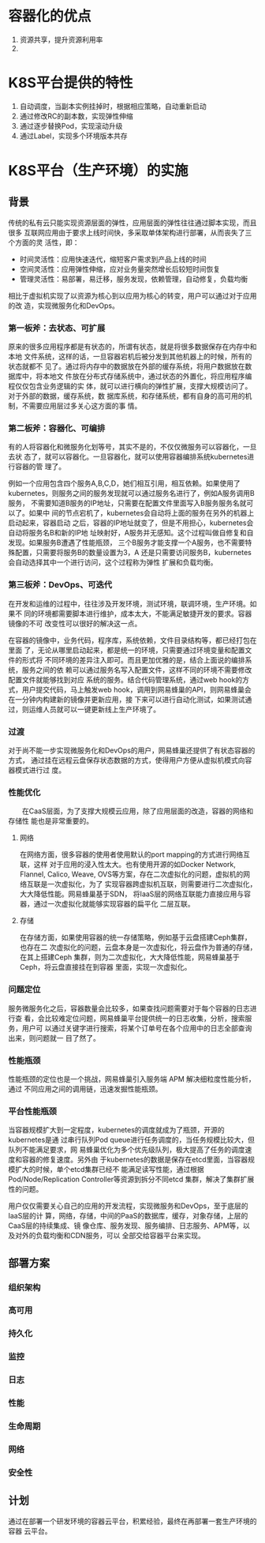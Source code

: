 * 容器化的优点
  1. 资源共享，提升资源利用率
  2.

* K8S平台提供的特性
  1. 自动调度，当副本实例挂掉时，根据相应策略，自动重新启动
  2. 通过修改RC的副本数，实现弹性伸缩
  3. 通过逐步替换Pod，实现滚动升级
  4. 通过Label，实现多个环境版本共存
* K8S平台（生产环境）的实施
** 背景
   传统的私有云只能实现资源层面的弹性，应用层面的弹性往往通过脚本实现，而且很多
   互联网应用由于要求上线时间快，多采取单体架构进行部署，从而丧失了三个方面的灵
   活性，即：
   - 时间灵活性：应用快速迭代，缩短客户需求到产品上线的时间
   - 空间灵活性：应用弹性伸缩，应对业务量突然增长后较短时间恢复
   - 管理灵活性：易部署，易迁移，服务发现，依赖管理，自动修复，负载均衡

   相比于虚拟机实现了以资源为核心到以应用为核心的转变，用户可以通过对于应用的改
   造，实现微服务化和DevOps。


*** 第一板斧：去状态、可扩展
    原来的很多应用程序都是有状态的，所谓有状态，就是将很多数据保存在内存中和本地
    文件系统，这样的话，一旦容器宕机后被分发到其他机器上的时候，所有的状态就都不
    见了。通过将内存中的数据放在外部的缓存系统，将用户数据放在数据库中，将本地文
    件放在分布式存储系统中，通过状态的外置化，将应用程序编程仅仅包含业务逻辑的实
    体，就可以进行横向的弹性扩展，支撑大规模访问了。对于外部的数据，缓存系统，数
    据库系统，和存储系统，都有自身的高可用的机制，不需要应用层过多关心这方面的事
    情。
*** 第二板斧：容器化、可编排
    有的人将容器化和微服务化划等号，其实不是的，不仅仅微服务可以容器化，一旦去状
    态了，就可以容器化。一旦容器化，就可以使用容器编排系统kubernetes进行容器的管
    理了。

    例如一个应用包含四个服务A,B,C,D，她们相互引用，相互依赖。如果使用了
    kubernetes，则服务之间的服务发现就可以通过服务名进行了，例如A服务调用B服务，
    不需要知道B服务的IP地址，只需要在配置文件里面写入B服务服务名就可以了。如果中
    间的节点宕机了，kubernetes会自动将上面的服务在另外的机器上启动起来，容器启动
    之后，容器的IP地址就变了，但是不用担心，kubernetes会自动将服务名B和新的IP地
    址映射好，A服务并无感知。这个过程叫做自修复和自发现。如果服务B遭遇了性能瓶颈，
    三个B服务才能支撑一个A服务，也不需要特殊配置，只需要将服务B的数量设置为3，A
    还是只需要访问服务B，kubernetes会自动选择其中一个进行访问，这个过程称为弹性
    扩展和负载均衡。
*** 第三板斧：DevOps、可迭代
    在开发和运维的过程中，往往涉及开发环境，测试环境，联调环境，生产环境。如果不
    同的环境都需要脚本进行维护，成本太大，不能满足敏捷开发的要求。容器镜像的不可
    改变性可以很好的解决这一点。

    在容器的镜像中，业务代码，程序库，系统依赖，文件目录结构等，都已经打包在里面
    了，无论从哪里启动起来，都是统一的环境，只需要通过环境变量和配置文件的形式将
    不同环境的差异注入即可。而且更加优雅的是，结合上面说的编排系统，服务之间的依
    赖可以通过服务名写入配置文件，这样不同的环境不需要修改配置文件就能够找到对应
    系统的服务。结合代码管理系统，通过web hook的方式，用户提交代码，马上触发web
    hook，调用到网易蜂巢的API，则网易蜂巢会在一分钟内构建新的镜像并更新应用，接
    下来可以进行自动化测试，如果测试通过，则运维人员就可以一键更新线上生产环境了。
*** 过渡
    对于尚不能一步实现微服务化和DevOps的用户，网易蜂巢还提供了有状态容器的方式，
    通过挂在远程云盘保存状态数据的方式，使得用户方便从虚拟机模式向容器模式进行过
    度。
*** 性能优化
    　　在CaaS层面，为了支撑大规模云应用，除了应用层面的改造，容器的网络和存储性
    能也是非常重要的。
**** 网络
      在网络方面，很多容器的使用者使用默认的port mapping的方式进行网络互联，这样
      对于应用的浸入性太大。也有使用开源的如Docker Network, Flannel, Calico,
      Weave, OVS等方案，存在二次虚拟化的问题，虚拟机的网络互联是一次虚拟化，为了
      实现容器跨虚拟机互联，则需要进行二次虚拟化，大大降低性能。网易蜂巢基于SDN，
      将IaaS层的网络互联能力直接应用与容器，通过一次虚拟化就能够实现容器的扁平化
      二层互联。
**** 存储
      在存储方面，如果使用容器的统一存储策略，例如基于云盘搭建Ceph集群，也存在二
      次虚拟化的问题，云盘本身是一次虚拟化，将云盘作为普通的存储，在其上搭建Ceph
      集群，则为二次虚拟化，大大降低性能，网易蜂巢基于Ceph，将云盘直接挂在到容器
      里面，实现一次虚拟化。
*** 问题定位
    服务微服务化之后，容器数量会比较多，如果查找问题需要对于每个容器的日志进行查
    看，会比较难定位问题，网易蜂巢平台提供统一的日志收集，分析，搜索服务，用户可
    以通过关键字进行搜索，将某个订单号在各个应用中的日志全部查询出来，则问题就一
    目了然了。
*** 性能瓶颈
    性能瓶颈的定位也是一个挑战，网易蜂巢引入服务端 APM 解决细粒度性能分析，通过
    不同应用之间的调用链，迅速发掘性能瓶颈。
*** 平台性能瓶颈
    当容器规模扩大到一定程度，kubernetes的调度就成为了瓶颈，开源的kubernetes是通
    过串行队列Pod queue进行任务调度的，当任务规模比较大，但队列不能满足要求，网
    易蜂巢优化为多个优先级队列，极大提高了任务的调度速度和容器的修复速度。另外由
    于kubernetes的数据是保存在etcd里面，当容器规模扩大的时候，单个etcd集群已经不
    能满足读写性能，通过根据Pod/Node/Replication Controller等资源到拆分不同etcd
    集群，解决了集群扩展性的问题。

  用户仅仅需要关心自己的应用的开发流程，实现微服务和DevOps，至于底层的IaaS层的计
  算，网络，存储，中间的PaaS的数据库，缓存，对象存储，上层的CaaS层的持续集成、镜
  像仓库、服务发现、服务编排、日志服务、APM等，以及对外的负载均衡和CDN服务，可以
  全部交给容器平台来实现。
** 部署方案
*** 组织架构
*** 高可用
*** 持久化
*** 监控
*** 日志
*** 性能
*** 生命周期
*** 网络
*** 安全性
** 计划
   通过在部署一个研发环境的容器云平台，积累经验，最终在再部署一套生产环境的容器
   云平台。
